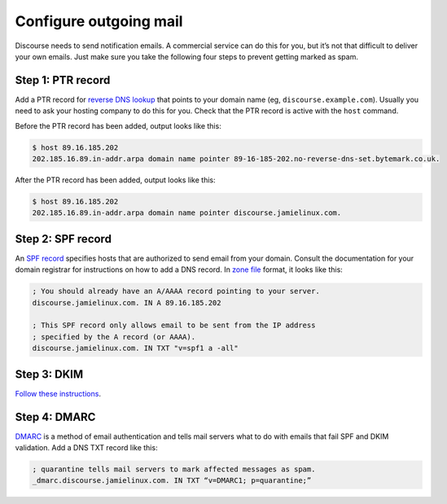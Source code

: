 ***********************
Configure outgoing mail
***********************

Discourse needs to send notification emails. A commercial service can do this
for you, but it’s not that difficult to deliver your own emails. Just make sure
you take the following four steps to prevent getting marked as spam.

Step 1: PTR record
==================

Add a PTR record for `reverse DNS lookup`_ that points to your domain name (eg,
``discourse.example.com``). Usually you need to ask your hosting company to do
this for you. Check that the PTR record is active with the ``host`` command.

Before the PTR record has been added, output looks like this:

.. code-block:: console

    $ host 89.16.185.202
    202.185.16.89.in-addr.arpa domain name pointer 89-16-185-202.no-reverse-dns-set.bytemark.co.uk.

After the PTR record has been added, output looks like this:

.. code-block:: console

    $ host 89.16.185.202
    202.185.16.89.in-addr.arpa domain name pointer discourse.jamielinux.com.

.. _reverse DNS lookup: https://en.wikipedia.org/wiki/Reverse_DNS_lookup

Step 2: SPF record
==================

An `SPF record`_ specifies hosts that are authorized to send email from your
domain. Consult the documentation for your domain registrar for instructions on
how to add a DNS record. In `zone file`_ format, it looks like this:


.. code-block:: text

    ; You should already have an A/AAAA record pointing to your server.
    discourse.jamielinux.com. IN A 89.16.185.202

    ; This SPF record only allows email to be sent from the IP address
    ; specified by the A record (or AAAA).
    discourse.jamielinux.com. IN TXT "v=spf1 a -all"

.. _SPF record: https://en.wikipedia.org/wiki/Sender_Policy_Framework
.. _zone file: https://en.wikipedia.org/wiki/Zone_file

Step 3: DKIM
============

`Follow these instructions <README.dkim.rst>`_.

Step 4: DMARC
=============

`DMARC`_ is a method of email authentication and tells mail servers what to do
with emails that fail SPF and DKIM validation. Add a DNS TXT record like this:

.. code-block:: text

    ; quarantine tells mail servers to mark affected messages as spam.
    _dmarc.discourse.jamielinux.com. IN TXT “v=DMARC1; p=quarantine;”

.. _DMARC: https://en.wikipedia.org/wiki/DMARC

